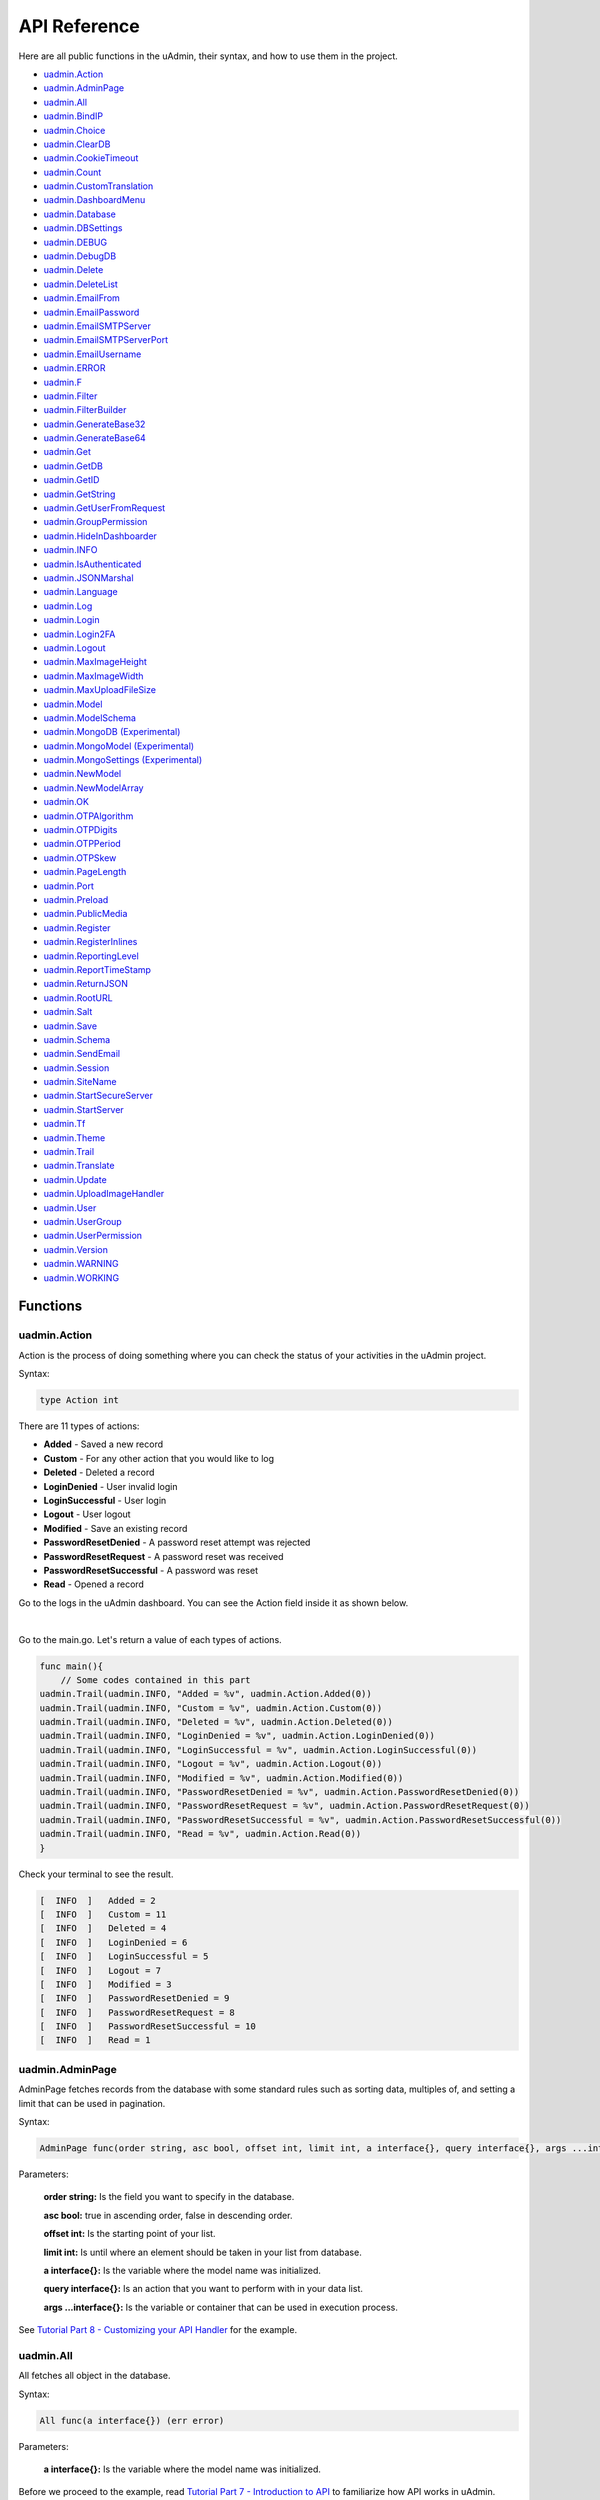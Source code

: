 API Reference
=============
Here are all public functions in the uAdmin, their syntax, and how to use them in the project.

* `uadmin.Action`_
* `uadmin.AdminPage`_
* `uadmin.All`_
* `uadmin.BindIP`_
* `uadmin.Choice`_
* `uadmin.ClearDB`_
* `uadmin.CookieTimeout`_
* `uadmin.Count`_
* `uadmin.CustomTranslation`_
* `uadmin.DashboardMenu`_
* `uadmin.Database`_
* `uadmin.DBSettings`_
* `uadmin.DEBUG`_
* `uadmin.DebugDB`_
* `uadmin.Delete`_
* `uadmin.DeleteList`_
* `uadmin.EmailFrom`_
* `uadmin.EmailPassword`_
* `uadmin.EmailSMTPServer`_
* `uadmin.EmailSMTPServerPort`_
* `uadmin.EmailUsername`_
* `uadmin.ERROR`_
* `uadmin.F`_
* `uadmin.Filter`_
* `uadmin.FilterBuilder`_
* `uadmin.GenerateBase32`_
* `uadmin.GenerateBase64`_
* `uadmin.Get`_
* `uadmin.GetDB`_
* `uadmin.GetID`_
* `uadmin.GetString`_
* `uadmin.GetUserFromRequest`_
* `uadmin.GroupPermission`_
* `uadmin.HideInDashboarder`_
* `uadmin.INFO`_
* `uadmin.IsAuthenticated`_
* `uadmin.JSONMarshal`_
* `uadmin.Language`_
* `uadmin.Log`_
* `uadmin.Login`_
* `uadmin.Login2FA`_
* `uadmin.Logout`_
* `uadmin.MaxImageHeight`_
* `uadmin.MaxImageWidth`_
* `uadmin.MaxUploadFileSize`_
* `uadmin.Model`_
* `uadmin.ModelSchema`_
* `uadmin.MongoDB (Experimental)`_
* `uadmin.MongoModel (Experimental)`_
* `uadmin.MongoSettings (Experimental)`_
* `uadmin.NewModel`_
* `uadmin.NewModelArray`_
* `uadmin.OK`_
* `uadmin.OTPAlgorithm`_
* `uadmin.OTPDigits`_
* `uadmin.OTPPeriod`_
* `uadmin.OTPSkew`_
* `uadmin.PageLength`_
* `uadmin.Port`_
* `uadmin.Preload`_
* `uadmin.PublicMedia`_
* `uadmin.Register`_
* `uadmin.RegisterInlines`_
* `uadmin.ReportingLevel`_
* `uadmin.ReportTimeStamp`_
* `uadmin.ReturnJSON`_
* `uadmin.RootURL`_
* `uadmin.Salt`_
* `uadmin.Save`_
* `uadmin.Schema`_
* `uadmin.SendEmail`_
* `uadmin.Session`_
* `uadmin.SiteName`_
* `uadmin.StartSecureServer`_
* `uadmin.StartServer`_
* `uadmin.Tf`_
* `uadmin.Theme`_
* `uadmin.Trail`_
* `uadmin.Translate`_
* `uadmin.Update`_
* `uadmin.UploadImageHandler`_
* `uadmin.User`_
* `uadmin.UserGroup`_
* `uadmin.UserPermission`_
* `uadmin.Version`_
* `uadmin.WARNING`_
* `uadmin.WORKING`_

Functions
---------

**uadmin.Action**
^^^^^^^^^^^^^^^^^
Action is the process of doing something where you can check the status of your activities in the uAdmin project.

Syntax:

.. code-block:: go

    type Action int

There are 11 types of actions:

* **Added** - Saved a new record
* **Custom** - For any other action that you would like to log
* **Deleted** - Deleted a record
* **LoginDenied** - User invalid login
* **LoginSuccessful** - User login
* **Logout** - User logout
* **Modified** - Save an existing record
* **PasswordResetDenied** - A password reset attempt was rejected
* **PasswordResetRequest** - A password reset was received
* **PasswordResetSuccessful** - A password was reset
* **Read** - Opened a record

Go to the logs in the uAdmin dashboard. You can see the Action field inside it as shown below.

.. image:: assets/actionhighlighted.png

|

Go to the main.go. Let's return a value of each types of actions.

.. code-block:: go

    func main(){
        // Some codes contained in this part
    uadmin.Trail(uadmin.INFO, "Added = %v", uadmin.Action.Added(0))
    uadmin.Trail(uadmin.INFO, "Custom = %v", uadmin.Action.Custom(0))
    uadmin.Trail(uadmin.INFO, "Deleted = %v", uadmin.Action.Deleted(0))
    uadmin.Trail(uadmin.INFO, "LoginDenied = %v", uadmin.Action.LoginDenied(0))
    uadmin.Trail(uadmin.INFO, "LoginSuccessful = %v", uadmin.Action.LoginSuccessful(0))
    uadmin.Trail(uadmin.INFO, "Logout = %v", uadmin.Action.Logout(0))
    uadmin.Trail(uadmin.INFO, "Modified = %v", uadmin.Action.Modified(0))
    uadmin.Trail(uadmin.INFO, "PasswordResetDenied = %v", uadmin.Action.PasswordResetDenied(0))
    uadmin.Trail(uadmin.INFO, "PasswordResetRequest = %v", uadmin.Action.PasswordResetRequest(0))
    uadmin.Trail(uadmin.INFO, "PasswordResetSuccessful = %v", uadmin.Action.PasswordResetSuccessful(0))
    uadmin.Trail(uadmin.INFO, "Read = %v", uadmin.Action.Read(0))
    }

Check your terminal to see the result.

.. code-block:: go

    [  INFO  ]   Added = 2
    [  INFO  ]   Custom = 11
    [  INFO  ]   Deleted = 4
    [  INFO  ]   LoginDenied = 6
    [  INFO  ]   LoginSuccessful = 5
    [  INFO  ]   Logout = 7
    [  INFO  ]   Modified = 3
    [  INFO  ]   PasswordResetDenied = 9
    [  INFO  ]   PasswordResetRequest = 8
    [  INFO  ]   PasswordResetSuccessful = 10
    [  INFO  ]   Read = 1
    
**uadmin.AdminPage**
^^^^^^^^^^^^^^^^^^^^
AdminPage fetches records from the database with some standard rules such as sorting data, multiples of, and setting a limit that can be used in pagination.

Syntax:

.. code-block:: go

    AdminPage func(order string, asc bool, offset int, limit int, a interface{}, query interface{}, args ...interface{}) (err error)

Parameters:

    **order string:** Is the field you want to specify in the database.

    **asc bool:** true in ascending order, false in descending order.

    **offset int:** Is the starting point of your list.

    **limit int:** Is until where an element should be taken in your list from database.

    **a interface{}:** Is the variable where the model name was initialized.

    **query interface{}:** Is an action that you want to perform with in your data list.

    **args ...interface{}:** Is the variable or container that can be used in execution process.

See `Tutorial Part 8 - Customizing your API Handler`_ for the example.

.. _Tutorial Part 8 - Customizing your API Handler: https://uadmin.readthedocs.io/en/latest/tutorial/part8.html

**uadmin.All**
^^^^^^^^^^^^^^
All fetches all object in the database.

Syntax:

.. code-block:: go

    All func(a interface{}) (err error)

Parameters:

    **a interface{}:** Is the variable where the model name was initialized.

Before we proceed to the example, read `Tutorial Part 7 - Introduction to API`_ to familiarize how API works in uAdmin.

.. _Tutorial Part 7 - Introduction to API: https://uadmin.readthedocs.io/en/latest/tutorial/part7.html

Create a file named friend_list.go inside the api folder with the following codes below:

.. code-block:: go

    // FriendListHandler !
    func FriendListHandler(w http.ResponseWriter, r *http.Request) {
        r.URL.Path = strings.TrimPrefix(r.URL.Path, "/friend_list")

        res := map[string]interface{}{}

        friend := []models.Friend{}
        uadmin.All(&friend) // <-- place it here

        res["status"] = "ok"
        res["todo"] = friend
        uadmin.ReturnJSON(w, r, res)
    }

Establish a connection in the main.go to the API by using http.HandleFunc. It should be placed after the uadmin.Register and before the StartServer.

.. code-block:: go

    func main() {
        // Some codes

        // FilterListHandler
        http.HandleFunc("/friend_list/", api.FriendListHandler) // <-- place it here
    }

api is the folder name while FriendListHandler is the name of the function inside friend_list.go.

Run your application and see what happens.

.. image:: assets/friendlistapi.png
   :align: center

**uadmin.BindIP**
^^^^^^^^^^^^^^^^^
BindIP is the IP the application listens to.

Syntax:

.. code-block:: go

    BindIP string

Go to the main.go. Connect to the server using a private IP e.g. (10.x.x.x,192.168.x.x, 127.x.x.x or ::1). Let's say **127.0.0.2**

.. code-block:: go

    func main() {
        // Some codes are contained in this line ... (ignore this part)
        uadmin.BindIP = "127.0.0.2" // <--  place it here
    }

If you run your code,

.. code-block:: bash

    [   OK   ]   Initializing DB: [12/12]
    [   OK   ]   Server Started: http://127.0.0.2:8080
             ___       __          _
      __  __/   | ____/ /___ ___  (_)___
     / / / / /| |/ __  / __  __ \/ / __ \
    / /_/ / ___ / /_/ / / / / / / / / / /
    \__,_/_/  |_\__,_/_/ /_/ /_/_/_/ /_/

In the Server Started, it will redirect you to the IP address of **127.0.0.2**.

But if you connect to other private IP addresses, it will not work as shown below (User connects to 127.0.0.3).

.. image:: tutorial/assets/bindiphighlighted.png

**uadmin.Choice**
^^^^^^^^^^^^^^^^^
Choice is a struct for the list of choices.

Syntax:

.. code-block:: go

    type Choice struct {
        V        string
        K        uint
        Selected bool
    }

First of all, create a function with a parameter of interface{} and a pointer of User that returns an array of Choice which will be used that later below the main function in main.go.

.. code-block:: go

    func GetChoices(m interface{}, user *uadmin.User) []uadmin.Choice {
        // Build choices
        choices := []uadmin.Choice{
            uadmin.Choice{
                K: 0,
                V: "-",
            },
        }

        choices = append(choices, uadmin.Choice{
            V:        uadmin.GetString(m),
            K:        uadmin.GetID(reflect.ValueOf(m)),
            Selected: true,
        })

        return choices
    }

Now inside the main function, apply `uadmin.Schema`_ function that calls a model name of "todo", accesses "Choices" as the field name that uses the LimitChoices to then assign it to GetChoices which is your function name.

.. code-block:: go

    uadmin.Schema["todo"].FieldByName("Choices").LimitChoicesTo = GetChoices

Run your application, go to the Todo model and see what happens in the Choices field.

.. image:: assets/choicestrue.png

|

Well done! You have created one choice that gets from the Todo name itself. You can also add the list of choices manually. Put it in the GetChoices function between the first choice that you have created and the return value.

.. code-block:: go

	choices = append(choices, uadmin.Choice{
		V:        "Build a robot",
		K:        1,
		Selected: false,
	})
	choices = append(choices, uadmin.Choice{
		V:        "Washing the dishes",
		K:        2,
		Selected: false,
	})

Now rerun your application to see the result.

.. image:: assets/choicesfalse.png

|

Well done! You have a total of 3 choices in the list.

**uadmin.ClearDB**
^^^^^^^^^^^^^^^^^^
ClearDB clears the database object.

Syntax:

.. code-block:: go

    ClearDB func()

Suppose I have two databases in my project folder.

.. image:: assets/twodatabases.png

|

And I set the Name to **uadmin.db** on Database Settings in main.go.

.. code-block:: go

    func main(){
        uadmin.Database = &uadmin.DBSettings{
            Type: "sqlite",
            Name: "uadmin.db",
        }
        // Some codes are contained in this part.
    }

Let's create a new file in the models folder named "expression.go" with the following codes below:

.. code-block:: go

    package models

    import "github.com/uadmin/uadmin"

    // ---------------- DROP DOWN LIST ----------------
    // Status ...
    type Status int

    // Keep ...
    func (s Status) Keep() Status {
        return 1
    }

    // ClearDatabase ...
    func (s Status) ClearDatabase() Status {
        return 2
    }
    // -----------------------------------------------

    // Expression model ...
    type Expression struct {
        uadmin.Model
        Name   string `uadmin:"required"`
        Status Status `uadmin:"required"`
    }
    
    // Save ...
    func (e *Expression) Save() {
        // If Status is equal to ClearDatabase(), the database
        // will reset and open a new one which is todolist.db.
        if e.Status == e.Status.ClearDatabase() {
            db := uadmin.GetDB()    // <-- Returns a pointer to the DB
            uadmin.ClearDB()        // <-- Place it here

            // Database configurations
            uadmin.Database = &uadmin.DBSettings{
                Type: "sqlite",
                Name: "todolist.db",
            }

            // Instantiate
            db2 := uadmin.GetDB()
            
            // Close the old ones
            db.Close()

            // Open the new ones
            db2.Begin()
        }

        // Override save
        uadmin.Save(e)
    }

Register your Expression model in the main function.

.. code-block:: go

    func main() {

        // Some codes contained in this part

        uadmin.Register(
            // Some registered models
            models.Expression{}, // <-- place it here
        )

        // Some codes contained in this part
    }

Run the application. Go to the Expressions model and add at least 3 interjections, all Status set to "Keep".

.. image:: assets/expressionkeep.png

|

Now create another data, this time set the Status as "Clear Database" and see what happens.

.. image:: assets/cleardatabase.png

|

Your account will automatically logout in the application. Login your account again, go to the Expressions model and see what happens.

.. image:: assets/cleardatabasesecondmodel.png

|

As expected, all previous records were gone in the model. It does not mean that they were deleted. It's just that you have opened a new database called "todolist.db". Check out the other models that you have. You may notice that something has changed in your database.

**uadmin.CookieTimeout**
^^^^^^^^^^^^^^^^^^^^^^^^
CookieTimeout is the timeout of a login cookie in seconds.

Syntax:

.. code-block:: go

    CookieTimeout int

Let's apply this function in the main.go.

.. code-block:: go

    func main() {
        // Some codes are contained in this line ... (ignore this part)
        uadmin.CookieTimeout = 10 // <--  place it here
    }

.. WARNING::
   Use it at your own risk. Once the cookie expires in your user account, your account will be permanently deactivated. In this case, you must have an extra user account in the User database.

Login your account, wait for 10 seconds and see what happens.

.. image:: tutorial/assets/loginform.png

It will redirect you to the login form because your cookie has already been expired.

**uadmin.Count**
^^^^^^^^^^^^^^^^
Count return the count of records in a table based on a filter.

Syntax:

.. code-block:: go

    Count func(a interface{}, query interface{}, args ...interface{}) int

Parameters:

    **a interface{}:** Is the variable where the model name was initialized.

    **query interface{}:** Is an action that you want to perform with in your data list.

    **args ...interface{}:** Is the variable or container that can be used in execution process.

See `uadmin.Get`_ for the example.

**uadmin.CustomTranslation**
^^^^^^^^^^^^^^^^^^^^^^^^^^^^
CustomTranslation allows a user to customize any languages in the uAdmin system.

Syntax:

.. code-block:: go

    CustomTranslation []string

Go to the main.go and apply the following codes below:

.. code-block:: go

    func main(){
        // Some codes are contained in this part.
        uadmin.CustomTranslation = []string{"uadmin/system", "uadmin/user"}
        fmt.Println(uadmin.CustomTranslation)
    }

Result

.. code-block:: bash

    [uadmin/system uadmin/user]

**uadmin.DashboardMenu**
^^^^^^^^^^^^^^^^^^^^^^^^
DashboardMenu is a system in uAdmin that is used to add, modify and delete the elements of a model.

Syntax:

.. code-block:: go

    type DashboardMenu struct {
	    Model
	    MenuName string `uadmin:"required;list_exclude;multilingual;filter"`
	    URL      string `uadmin:"required"`
	    ToolTip  string
	    Icon     string `uadmin:"image"`
	    Cat      string `uadmin:"filter"`
	    Hidden   bool   `uadmin:"filter"`
    }

Go to the main.go and apply the following codes below after the RegisterInlines section.

.. code-block:: go

    func main(){

        // Some codes are contained in this part.

        dashboardmenu := uadmin.DashboardMenu{
            MenuName: "Expressions",
            URL:      "expression",
            ToolTip:  "",
            Icon:     "/media/images/expression.png",
            Cat:      "Yeah!",
            Hidden:   false,
        }

        // This will create a new model based on the information assigned in
        // the dashboardmenu variable.
        uadmin.Save(&dashboardmenu)
    }

Now run your application and see what happens.

.. image:: assets/expressionmodelcreated.png

**uadmin.Database**
^^^^^^^^^^^^^^^^^^^
Database is the active Database settings.

Syntax:

.. code-block:: go

    Database *DBSettings

See `uadmin.DBSettings`_ for the example.

**uadmin.DBSettings**
^^^^^^^^^^^^^^^^^^^^^
DBSettings is a feature that allows a user to configure the settings of a database.

Syntax:

.. code-block:: go

    type DBSettings struct {
	    Type     string // SQLLite, MySQL
	    Name     string // File/DB name
	    User     string
	    Password string
	    Host     string
	    Port     int
    }

Go to the main.go in your Todo list project. Add the codes below above the uadmin.Register.

.. code-block:: go

    func main() {
        uadmin.Database = &uadmin.DBSettings{
            Type:      "sqlite",
            Name:      "todolist.db",
            User:      "admin",
            Password:  "admin",
            Host:      "192.168.149.108",
            Port:      8000,
        }
        // Some codes are contained in this line ... (ignore this part)
    }

If you run your code,

.. code-block:: bash

    [   OK   ]   Initializing DB: [12/12]
    [   OK   ]   Initializing Languages: [185/185]
    [  INFO  ]   Auto generated admin user. Username: admin, Password: admin.
    [   OK   ]   Server Started: http://0.0.0.0:8000
             ___       __          _
      __  __/   | ____/ /___ ___  (_)___
     / / / / /| |/ __  / __  __ \/ / __ \
    / /_/ / ___ / /_/ / / / / / / / / / /
    \__,_/_/  |_\__,_/_/ /_/ /_/_/_/ /_/

The todolist.db file is automatically created in your main project folder.

.. image:: tutorial/assets/todolistdbhighlighted.png

**uadmin.DEBUG**
^^^^^^^^^^^^^^^^
DEBUG is the display tag under Trail. It is the process of identifying and removing errors.

Syntax:

.. code-block:: go

    const DEBUG int = 0

See `uadmin.Trail`_ for the example.

**uadmin.DebugDB**
^^^^^^^^^^^^^^^^^^
DebugDB prints all SQL statements going to DB.

Syntax:

.. code-block:: go

    DebugDB bool

Go to the main.go. Set this function as true.

.. code-block:: go

    func main(){
        uadmin.DebugDB = true
        // Some codes contained in this part
    }

Check your terminal to see the result.

.. code-block:: bash

    [   OK   ]   Initializing DB: [13/13]

    (/home/dev1/go/src/github.com/uadmin/uadmin/db.go:428) 
    [2018-11-10 12:43:07]  [0.09ms]  SELECT count(*) FROM "languages"  WHERE "languages"."deleted_at" IS NULL  
    [0 rows affected or returned ] 

    (/home/dev1/go/src/github.com/uadmin/uadmin/db.go:298) 
    [2018-11-10 12:43:07]  [0.17ms]  SELECT * FROM "languages"  WHERE "languages"."deleted_at" IS NULL AND ((active = 'true'))  
    [1 rows affected or returned ] 

    (/home/dev1/go/src/github.com/uadmin/uadmin/db.go:238) 
    [2018-11-10 12:43:07]  [0.16ms]  SELECT * FROM "languages"  WHERE "languages"."deleted_at" IS NULL AND ((`default` = 'true')) ORDER BY "languages"."id" ASC LIMIT 1  
    [1 rows affected or returned ] 

    (/home/dev1/go/src/github.com/uadmin/uadmin/db.go:162) 
    [2018-11-10 12:43:07]  [0.32ms]  SELECT * FROM "dashboard_menus"  WHERE "dashboard_menus"."deleted_at" IS NULL  
    [13 rows affected or returned ] 

    (/home/dev1/go/src/github.com/uadmin/uadmin/db.go:428) 
    [2018-11-10 12:43:07]  [0.07ms]  SELECT count(*) FROM "users"  WHERE "users"."deleted_at" IS NULL  
    [0 rows affected or returned ] 

**uadmin.Delete**
^^^^^^^^^^^^^^^^^
Delete records from database.

Syntax:

.. code-block:: go

    Delete func(a interface{}) (err error)

Parameters:

    **a interface{}:** Is the variable where the model name was initialized.

Let's create a new file in the models folder named "expression.go" with the following codes below:

.. code-block:: go

    package models

    import "github.com/uadmin/uadmin"

    // ---------------- DROP DOWN LIST ----------------
    // Status ...
    type Status int

    // Keep ...
    func (s Status) Keep() Status {
        return 1
    }

    // DeletePrevious ...
    func (s Status) DeletePrevious() Status {
        return 2
    }
    // -----------------------------------------------

    // Expression model ...
    type Expression struct {
        uadmin.Model
        Name   string `uadmin:"required"`
        Status Status `uadmin:"required"`
    }

    // Save ...
    func (e *Expression) Save() {
        // If Status is equal to DeletePrevious(), it will delete
        // the previous data in the list.
        if e.Status == e.Status.DeletePrevious() {
            uadmin.Delete(e) // <-- place it here
        }

        uadmin.Save(e)
    }

Register your Expression model in the main function.

.. code-block:: go

    func main() {

        // Some codes contained in this part

        uadmin.Register(
            // Some registered models
            models.Expression{}, // <-- place it here
        )

        // Some codes contained in this part
    }

Run the application. Go to the Expressions model and add at least 3 interjections, all Status set to "Keep".

.. image:: assets/expressionkeep.png

|

Now create another data, this time set the Status as "Delete Previous" and see what happens.

.. image:: assets/deleteprevious.png

|

Result

.. image:: assets/deletepreviousresult.png

|

All previous records are deleted from the database.

**uadmin.DeleteList**
^^^^^^^^^^^^^^^^^^^^^
Delete the list of records from database.

Syntax:

.. code-block:: go

    DeleteList func(a interface{}, query interface{}, args ...interface{}) (err error)

Parameters:

    **a interface{}:** Is the variable where the model name was initialized.

    **query interface{}:** Is an action that you want to perform with in your data list.

    **args ...interface{}:** Is the variable or container that can be used in execution process.

Let's create a new file in the models folder named "expression.go" with the following codes below:

.. code-block:: go

    package models

    import "github.com/uadmin/uadmin"

    // ---------------- DROP DOWN LIST ----------------
    // Status ...
    type Status int

    // Keep ...
    func (s Status) Keep() Status {
        return 1
    }

    // Custom ...
    func (s Status) Custom() Status {
        return 2
    }

    // DeleteCustom ...
    func (s Status) DeleteCustom() Status {
        return 3
    }
    // -----------------------------------------------

    // Expression model ...
    type Expression struct {
        uadmin.Model
        Name   string `uadmin:"required"`
        Status Status `uadmin:"required"`
    }

    // Save ...
    func (e *Expression) Save() {
        // If Status is equal to DeleteCustom(), it will delete the
        // list of data that contains Custom as the status.
        if e.Status == e.Status.DeleteCustom() {
            uadmin.DeleteList(&e, "status = ?", 2)
        }

        uadmin.Save(e)
    }

Register your Expression model in the main function.

.. code-block:: go

    func main() {

        // Some codes contained in this part

        uadmin.Register(
            // Some registered models
            models.Expression{}, // <-- place it here
        )

        // Some codes contained in this part
    }

Run the application. Go to the Expressions model and add at least 3 interjections, one is set to "Keep" and the other two is set to "Custom".

.. image:: assets/expressionkeepcustom.png

|

Now create another data, this time set the Status as "Delete Custom" and see what happens.

.. image:: assets/deletecustom.png

|

Result

.. image:: assets/deletecustomresult.png

|

All custom records are deleted from the database.

**uadmin.EmailFrom**
^^^^^^^^^^^^^^^^^^^^
EmailFrom identifies where the email is coming from.

Syntax:

.. code-block:: go

    EmailFrom string

.. code-block:: go

    func main(){
        uadmin.EmailFrom = "myemail@integritynet.biz"
        uadmin.EmailUsername = "myemail@integritynet.biz"
        uadmin.EmailPassword = "abc123"
        uadmin.EmailSMTPServer = "smtp.integritynet.biz"
        uadmin.EmailSMTPServerPort = 587
        // Some codes are contained in this line ... (ignore this part)
    }

Let's go back to the uAdmin dashboard, go to Users model, create your own user account and set the email address based on your assigned EmailFrom in the code above.

.. image:: tutorial/assets/useremailhighlighted.png

|

Log out your account. At the moment, you suddenly forgot your password. How can we retrieve our account? Click Forgot Password at the bottom of the login form.

.. image:: tutorial/assets/forgotpasswordhighlighted.png

|

Input your email address based on the user account you wish to retrieve it back.

.. image:: tutorial/assets/forgotpasswordinputemail.png

|

Once you are done, open your email account. You will receive a password reset notification from the Todo List support. To reset your password, click the link highlighted below.

.. image:: tutorial/assets/passwordresetnotification.png

|

You will be greeted by the reset password form. Input the following information in order to create a new password for you.

.. image:: tutorial/assets/resetpasswordform.png

Once you are done, you can now access your account using your new password.

**uadmin.EmailPassword**
^^^^^^^^^^^^^^^^^^^^^^^^
EmailPassword sets the password of an email.

Syntax:

.. code-block:: go

    EmailPassword string

See `uadmin.EmailFrom`_ for the example.

**uadmin.EmailSMTPServer**
^^^^^^^^^^^^^^^^^^^^^^^^^^
EmailSMTPServer sets the name of the SMTP Server in an email.

Syntax:

.. code-block:: go

    EmailSMTPServer string

See `uadmin.EmailFrom`_ for the example.

**uadmin.EmailSMTPServerPort**
^^^^^^^^^^^^^^^^^^^^^^^^^^^^^^
EmailSMTPServerPort sets the port number of an SMTP Server in an email.

Syntax:

.. code-block:: go

    EmailSMTPServerPort int

See `uadmin.EmailFrom`_ for the example.

**uadmin.EmailUsername**
^^^^^^^^^^^^^^^^^^^^^^^^
EmailUsername sets the username of an email.

Syntax:

.. code-block:: go

    EmailUsername string

See `uadmin.EmailFrom`_ for the example.

**uadmin.ERROR**
^^^^^^^^^^^^^^^^
ERROR is a status to notify the user that there is a problem in an application.

Syntax:

.. code-block:: go

    const ERROR int = 5

See `uadmin.Trail`_ for the example.

**uadmin.F**
^^^^^^^^^^^^
F is a field.

Syntax:

.. code-block:: go

    type F struct {
        Name              string
        DisplayName       string
        Type              string
        Value             interface{}
        Help              string
        Max               interface{}
        Min               interface{}
        Format            string
        DefaultValue      string
        Required          bool
        Pattern           string
        PatternMsg        string
        Hidden            bool
        ReadOnly          string
        Searchable        bool
        Filter            bool
        ListDisplay       bool
        FormDisplay       bool
        CategoricalFilter bool
        Translations      []translation
        Choices           []Choice
        IsMethod          bool
        ErrMsg            string
        ProgressBar       map[float64]string
        LimitChoicesTo    func(interface{}, *User) []Choice
        UploadTo          string
        Encrypt           bool
    }

Go to the main.go and apply the following codes below:

.. code-block:: go

    func main(){
        // Some codes are contained in this part.
        f1 := uadmin.F{
            Name:        "Name",
            DisplayName: "Reaction",
            Type:        "string",
            Value:       "Wow!",
        }
        f2 := uadmin.F{
            Name:        "Reason",
            DisplayName: "Reason",
            Type:        "string",
            Value:       "My friend's performance is amazing.",
        }
    }

The code above shows the two initialized F structs using the Name, DisplayName, Type, and Value fields.

See `uadmin.ModelSchema`_ for the continuation of this example.

**uadmin.Filter**
^^^^^^^^^^^^^^^^^
Filter fetches records from the database.

Syntax:

.. code-block:: go

    Filter func(a interface{}, query interface{}, args ...interface{}) (err error)

Parameters:

    **a interface{}:** Is the variable where the model name was initialized.

    **query interface{}:** Is an action that you want to perform with in your data list.

    **args ...interface{}:** Is the variable or container that can be used in execution process.

Before we proceed to the example, read `Tutorial Part 7 - Introduction to API`_ to familiarize how API works in uAdmin.

.. _Tutorial Part 7 - Introduction to API: https://uadmin.readthedocs.io/en/latest/tutorial/part7.html

Create a file named filter_list.go inside the api folder with the following codes below:

.. code-block:: go

    package api

    import (
        "net/http"
        "strings"

        "github.com/username/todo/models"
        "github.com/uadmin/uadmin"
    )

    // FilterListHandler !
    func FilterListHandler(w http.ResponseWriter, r *http.Request) {
        r.URL.Path = strings.TrimPrefix(r.URL.Path, "/filter_list")

        res := map[string]interface{}{}

        filterList := []string{}
        valueList := []interface{}{}
        if r.URL.Query().Get("todo_id") != "" {
            filterList = append(filterList, "todo_id = ?")
            valueList = append(valueList, r.URL.Query().Get("todo_id"))
        }
        filter := strings.Join(filterList, " AND ")

        todo := []models.Todo{}
        results := []map[string]interface{}{}

        uadmin.Filter(&todo, filter, valueList) // <-- place it here

        // This loop returns only the name of your todo list.
        for i := range todo {
            results = append(results, map[string]interface{}{
                "Name": todo[i].Name,
            })
        }

        res["status"] = "ok"
        res["todo"] = results
        uadmin.ReturnJSON(w, r, res)
    }

Establish a connection in the main.go to the API by using http.HandleFunc. It should be placed after the uadmin.Register and before the StartServer.

.. code-block:: go

    func main() {
        // Some codes

        // FilterListHandler
        http.HandleFunc("/filter_list/", api.FilterListHandler) // <-- place it here
    }

api is the folder name while FilterListHandler is the name of the function inside filter_list.go.

Run your application and see what happens.

.. image:: assets/filterlistapi.png
   :align: center

See `uadmin.Preload`_ for more examples of using this function.

**uadmin.FilterBuilder**
^^^^^^^^^^^^^^^^^^^^^^^^
FilterBuilder changes a map filter into a query.

Syntax:

.. code-block:: go

    FilterBuilder func(params map[string]interface{}) (query string, args []interface{})

Before we proceed to the example, read `Tutorial Part 7 - Introduction to API`_ to familiarize how API works in uAdmin.

.. _Tutorial Part 7 - Introduction to API: https://uadmin.readthedocs.io/en/latest/tutorial/part7.html

Suppose you have ten records in your Todo model.

.. image:: tutorial/assets/tendataintodomodel.png

|

Create a file named filterbuilder.go inside the api folder with the following codes below:

.. code-block:: go

    package api

    import (
        "net/http"
        "strings"

        "github.com/rn1hd/todo/models"
        "github.com/uadmin/uadmin"
    )

    // FilterBuilderHandler !
    func FilterBuilderHandler(w http.ResponseWriter, r *http.Request) {
        r.URL.Path = strings.TrimPrefix(r.URL.Path, "/filterbuilder")

        res := map[string]interface{}{}

        filterList := []string{}
        valueList := []interface{}{}
        if r.URL.Query().Get("todo_id") != "" {
            filterList = append(filterList, "todo_id = ?")
            valueList = append(valueList, r.URL.Query().Get("todo_id"))
        }

        todo := []models.TODO{}

        query, args := uadmin.FilterBuilder(res) // <-- place it here
        uadmin.Filter(&todo, query, args)
        for t := range todo {
            todo[t].Preload()
        }

        res["status"] = "ok"
        res["todo"] = todo
        uadmin.ReturnJSON(w, r, res)
    }

Establish a connection in the main.go to the API by using http.HandleFunc. It should be placed after the uadmin.Register and before the StartServer.

.. code-block:: go

    func main() {
        // Some codes

        // FilterListHandler
        http.HandleFunc("/filterbuilder/", api.FilterBuilderHandler) // <-- place it here
    }

api is the folder name while FilterBuilderHandler is the name of the function inside filterbuilder.go.

Run your application and see what happens.

.. image:: assets/filterbuilderapi.png
   :align: center

**uadmin.GenerateBase32**
^^^^^^^^^^^^^^^^^^^^^^^^^
GenerateBase32 generates a base32 string of length.

Syntax:

.. code-block:: go

    GenerateBase32 func(length int) string

Go to the friend.go and initialize the Base32 field inside the struct. Set the tag as "read_only".

.. code-block:: go

    // Friend model ...
    type Friend struct {
        uadmin.Model
        Name     string `uadmin:"required"`
        Email    string `uadmin:"email"`
        Password string `uadmin:"password;list_exclude"`
        Base32   string `uadmin:"read_only"` // <-- place it here
    }

Apply overriding save function. Use this function to the Base32 field and set the integer value as 40.

.. code-block:: go

    // Save !
    func (f *Friend) Save() {
        f.Base32 = uadmin.GenerateBase32(40) // <-- place it here
        uadmin.Save(f)
    }

Now run your application. Go to the Friend model and save any element to see the changes.

.. image:: assets/friendbase32.png

|

Result

.. image:: assets/friendbase32output.png

As you notice, the Base32 value changed automatically.

**uadmin.GenerateBase64**
^^^^^^^^^^^^^^^^^^^^^^^^^
GenerateBase64 generates a base64 string of length.

Syntax:

.. code-block:: go

    GenerateBase64 func(length int) string

Go to the friend.go and initialize the Base64 field inside the struct. Set the tag as "read_only".

.. code-block:: go

    // Friend model ...
    type Friend struct {
        uadmin.Model
        Name     string `uadmin:"required"`
        Email    string `uadmin:"email"`
        Password string `uadmin:"password;list_exclude"`
        Base64   string `uadmin:"read_only"` // <-- place it here
    }

Apply overriding save function. Use this function to the Base64 field and set the integer value as 75.

.. code-block:: go

    // Save !
    func (f *Friend) Save() {
        f.Base64 = uadmin.GenerateBase64(75) // <-- place it here
        uadmin.Save(f)
    }

Now run your application. Go to the Friend model and save any element to see the changes.

.. image:: assets/friendbase64.png

|

Result

.. image:: assets/friendbase64output.png

As you notice, the Base64 value changed automatically.

**uadmin.Get**
^^^^^^^^^^^^^^
Get fetches the first record from the database.

Syntax:

.. code-block:: go

    Get func(a interface{}, query interface{}, args ...interface{}) (err error)

Parameters:

    **a interface{}:** Is the variable where the model name was initialized.

    **query interface{}:** Is an action that you want to perform with in your data list.

    **args ...interface{}:** Is the variable or container that can be used in execution process.

Suppose you have ten records in your Todo model.

.. image:: tutorial/assets/tendataintodomodel.png

|

Go to the main.go. Let's count how many todos do you have with a friend in your model.

.. code-block:: go

    func main(){
        // Some codes contained in this part

        // Initialized the Todo model in the todo variable
        todo := models.Todo{}

        // Initialized the Friend model in the todo variable
        friend := models.Friend{}

        // Fetches the first record from the database
        uadmin.Get(&friend, "id=?", todo.FriendID)

        // Returns the count of records in a table based on a Get function to  
        // be stored in the total variable
        total := uadmin.Count(&todo, "friend_id = ?", todo.FriendID)

        // Prints the result
        uadmin.Trail(uadmin.INFO, "You have %v todos with a friend in your list.", total)
    }

Check your terminal to see the result.

.. code-block:: bash

    [  INFO  ]   You have 5 todos with a friend in your list.

**uadmin.GetDB**
^^^^^^^^^^^^^^^^
GetDB returns a pointer to the DB.

Syntax:

.. code-block:: go

    GetDB func() *gorm.DB

See `uadmin.ClearDB`_ for the example.

**uadmin.GetID**
^^^^^^^^^^^^^^^^
GetID returns an ID number of a field.

Syntax:

.. code-block:: go

    GetID func(m.reflectValue) uint

See `uadmin.Choice`_ for the example.

**uadmin.GetString**
^^^^^^^^^^^^^^^^^^^^
GetString returns string representation on an instance of a model.

Syntax:

.. code-block:: go

    GetString func(a interface{}) string

Parameters:

    **a interface{}:** Is the variable where the model name was initialized.

See `uadmin.Choice`_ for the example.

**uadmin.GetUserFromRequest**
^^^^^^^^^^^^^^^^^^^^^^^^^^^^^
GetUserFromRequest returns a user from a request.

Syntax:

.. code-block:: go

    GetUserFromRequest func(r *http.Request) *User

Before we proceed to the example, read `Tutorial Part 7 - Introduction to API`_ to familiarize how API works in uAdmin.

Suppose that the admin account has logined.

.. image:: tutorial/assets/adminhighlighted.png

|

Create a file named info.go inside the api folder with the following codes below:

.. code-block:: go

    // InfoHandler !
    func InfoHandler(w http.ResponseWriter, r *http.Request) {
        r.URL.Path = strings.TrimPrefix(r.URL.Path, "/info")

        res := map[string]interface{}{}

        // Place it here
        uadmin.Trail(uadmin.INFO, "GetUserFromRequest: %s", uadmin.GetUserFromRequest(r))

        res["status"] = "ok"
        uadmin.ReturnJSON(w, r, res)
    }

Establish a connection in the main.go to the API by using http.HandleFunc. It should be placed after the uadmin.Register and before the StartServer.

.. code-block:: go

    func main() {
        // Some codes

        // InfoHandler
        http.HandleFunc("/info/", api.InfoHandler) // <-- place it here
    }

api is the folder name while InfoHandler is the name of the function inside info.go.

Run your application and see what happens.

.. image:: assets/infoapi.png
   :align: center

|

Check your terminal for the result.

.. code-block:: bash

    [  INFO  ]   GetUserFromRequest: System Admin

The result is coming from the user in the dashboard.

.. image:: assets/getuserfromrequest.png

**uadmin.GroupPermission**
^^^^^^^^^^^^^^^^^^^^^^^^^^
GroupPermission sets the permission of a user group handled by an administrator.

Syntax:

.. code-block:: go

    type GroupPermission struct {
        Model
        DashboardMenu   DashboardMenu `gorm:"ForeignKey:DashboardMenuID" required:"true" filter:"true"`
        DashboardMenuID uint          `fk:"true" displayName:"DashboardMenu"`
        UserGroup       UserGroup     `gorm:"ForeignKey:UserGroupID" required:"true" filter:"true"`
        UserGroupID     uint          `fk:"true" displayName:"UserGroup"`
        Read            bool
        Add             bool
        Edit            bool
        Delete          bool
    }

Suppose that Even Demata account is a part of the Front Desk User Group.

.. image:: assets/useraccountfrontdesk.png

|

Go to the main.go and apply the following codes below after the RegisterInlines section.

.. code-block:: go

    func main(){

        // Some codes are contained in this part.

        grouppermission := uadmin.GroupPermission{
            DashboardMenuID: 9,     // Todos
            UserGroupID:     1,     // Front Desk
            Read:            true,
            Add:             false,
            Edit:            false,
            Delete:          false,
        }

        // This will create a new group permission based on the information
        // assigned in the grouppermission variable.
        uadmin.Save(&grouppermission)
    }

Now run your application and see what happens.

.. image:: assets/grouppermissioncreated.png

|

Log out your System Admin account. This time login your username and password using the user account that has group permission. Afterwards, you will see that only the Todos model is shown in the dashboard because your user account is not an admin and has no remote access to it. Now click on TODOS model.

.. image:: assets/userpermissiondashboard.png

|

As you will see, your user account is restricted to add, edit, or delete a record in the Todo model. You can only read what is inside this model.

.. image:: assets/useraddeditdeleterestricted.png

**uadmin.HideInDashboarder**
^^^^^^^^^^^^^^^^^^^^^^^^^^^^
HideInDashboarder is used to check if a model should be hidden in the dashboard.

Syntax:

.. code-block:: go

    type HideInDashboarder interface{
        HideInDashboard() bool
    }

Suppose I have five models in my dashboard: Todos, Categorys, Items, Friends, and Expressions. I want Friends and Expressions models to be hidden in the dashboard. In order to do that, go to the friend.go and expression.go inside the models folder and apply the HideInDashboard() function. Set the return value to **true** inside it.

**friend.go**

.. code-block:: go

    func (f Friend) HideInDashboard() bool {
        return true
    }

**expression.go**

.. code-block:: go

    func (e Expression) HideInDashboard() bool {
        return true
    }

Now go to the main.go and apply the following codes below inside the main function:

.. code-block:: go

    // Initialize the Expression and Friend models inside the modelList with
    // the array type of interface
    modelList := []interface{}{
        models.Expression{},
        models.Friend{},
    }
    
    // Loop the execution process based on the modelList count
    for i := range modelList {

        // Returns the reflection type that represents the dynamic type of i
        t := reflect.TypeOf(modelList[i])

        // Calls the HideInDashboarder function to access the HideInDashboard()
        hideItem := modelList[i].(uadmin.HideInDashboarder).HideInDashboard()

        // Initializes the hidethismodel variable to assign the DashboardMenu
        hidethismodel := uadmin.DashboardMenu{

            // Returns the name of the model based on reflection
            MenuName: strings.Join(helper.SplitCamelCase(t.Name()), " "),

            // Returns the boolean value based on the assigned return in the
            // HideInDashboard()
            Hidden:   hideItem,
        }

        // Prints the information of the hidethismodel
        uadmin.Trail(uadmin.INFO, "MenuName: %s,  Hidden: %t", hidethismodel.MenuName, hidethismodel.Hidden)
    }

Go back to your application. Open the DashboardMenu then delete the Expressions and Friends model.

.. image:: assets/deletetwomodels.png

|

Now rerun your application and see what happens.

.. code-block:: bash

    [  INFO  ]   MenuName: Expression,  Hidden: true
    [  INFO  ]   MenuName: Friend,  Hidden: true

.. image:: assets/twomodelshidden.png

|

As expected, Friends and Expressions models are now hidden in the dashboard. If you go to the Dashboard Menus, you will see that they are checked in the Hidden field.

.. image:: assets/twomodelshiddenchecked.png

**uadmin.INFO**
^^^^^^^^^^^^^^^
INFO is the display tag under Trail. It is a data that is presented within a context that gives it meaning and relevance.

Syntax:

.. code-block:: go

    const INFO int = 2

See `uadmin.Trail`_ for the example.

**uadmin.IsAuthenticated**
^^^^^^^^^^^^^^^^^^^^^^^^^^
IsAuthenticated returns the session of the user.

Syntax:

.. code-block:: go

    IsAuthenticated func(r *http.Request) *Session

Before we proceed to the example, read `Tutorial Part 7 - Introduction to API`_ to familiarize how API works in uAdmin.

Suppose that the admin account has logined.

.. image:: tutorial/assets/adminhighlighted.png

|

Create a file named info.go inside the api folder with the following codes below:

.. code-block:: go

    // InfoHandler !
    func InfoHandler(w http.ResponseWriter, r *http.Request) {
        r.URL.Path = strings.TrimPrefix(r.URL.Path, "/info")

        res := map[string]interface{}{}

        // Place it here
        uadmin.Trail(uadmin.INFO, "IsAuthenticated: %s", uadmin.IsAuthenticated(r))

        res["status"] = "ok"
        uadmin.ReturnJSON(w, r, res)
    }

Establish a connection in the main.go to the API by using http.HandleFunc. It should be placed after the uadmin.Register and before the StartServer.

.. code-block:: go

    func main() {
        // Some codes

        // InfoHandler
        http.HandleFunc("/info/", api.InfoHandler) // <-- place it here
    }

api is the folder name while InfoHandler is the name of the function inside info.go.

Run your application and see what happens.

.. image:: assets/infoapi.png
   :align: center

|

Check your terminal for the result.

.. code-block:: bash

    [  INFO  ]   IsAuthenticated: FbdwBVT30p-4a7Afrsp3gvM0

The result is coming from the session in the dashboard.

.. image:: assets/isauthenticated.png

**uadmin.JSONMarshal**
^^^^^^^^^^^^^^^^^^^^^^
JSONMarshal returns the JSON encoding of v.

Syntax:

.. code-block:: go

    JSONMarshal func(v interface{}, safeEncoding bool) ([]byte, error)

Before we proceed to the example, read `Tutorial Part 7 - Introduction to API`_ to familiarize how API works in uAdmin.

.. _Tutorial Part 7 - Introduction to API: https://uadmin.readthedocs.io/en/latest/tutorial/part7.html

Create a file named friend_list.go inside the api folder with the following codes below:

.. code-block:: go

    // FriendListHandler !
    func FriendListHandler(w http.ResponseWriter, r *http.Request) {
        r.URL.Path = strings.TrimPrefix(r.URL.Path, "/friend_list")

        res := map[string]interface{}{}

        filterList := []string{}
        valueList := []interface{}{}
        if r.URL.Query().Get("friend_id") != "" {
            filterList = append(filterList, "friend_id = ?")
            valueList = append(valueList, r.URL.Query().Get("friend_id"))
        }
        filter := strings.Join(filterList, " AND ")

        // Fetch Data from DB
        friend := []models.Friend{}
        uadmin.Filter(&friend, filter, valueList...)

        // Place it here
        output, err := uadmin.JSONMarshal(&friend, true)
        if err != nil {
            log.Fatal(output)
        }

        // Prints the output to the terminal in JSON format
        os.Stdout.Write(output)

        // Unmarshal parses the JSON-encoded data and stores the result in the
        // value pointed to by v.
        json.Unmarshal(output, &friend)

        // Prints the JSON format in the API webpage
        res["status"] = "ok"
        res["todo"] = friend
        uadmin.ReturnJSON(w, r, res)
    }

Establish a connection in the main.go to the API by using http.HandleFunc. It should be placed after the uadmin.Register and before the StartServer.

.. code-block:: go

    func main() {
        // Some codes

        // FilterListHandler
        http.HandleFunc("/friend_list/", api.FriendListHandler) // <-- place it here
    }

api is the folder name while FriendListHandler is the name of the function inside friend_list.go.

Run your application and see what happens.

**Terminal**

.. code-block:: bash

    [
        {
        "ID": 1,
        "DeletedAt": null,
        "Name": "Even Demata",
        "Email": "test@gmail.com",
        "Password": "$2a$12$p3yNEVq9JR4W4ac6x7JM0u1c6rQq7w10ID7Y9yjKLWFd9wbp2PMLq",
        }
    ]

**API**

.. image:: assets/friendlistjsonmarshal.png
   :align: center

**uadmin.Language**
^^^^^^^^^^^^^^^^^^^
Language is a system in uAdmin that is used to add, modify and delete the elements of a language.

Syntax:

.. code-block:: go

    type Language struct {
        Model
        EnglishName    string `uadmin:"required;read_only;filter;search"`
        Name           string `uadmin:"required;read_only;filter;search"`
        Flag           string `uadmin:"image;list_exclude"`
        Code           string `uadmin:"filter;read_only;list_exclude"`
        RTL            bool   `uadmin:"list_exclude"`
        Default        bool   `uadmin:"help:Set as the default language;list_exclude"`
        Active         bool   `uadmin:"help:To show this in available languages;filter"`
        AvailableInGui bool   `uadmin:"help:The App is available in this language;read_only"`
    }

Suppose the Tagalog language is not active and you want to set this to Active.

.. image:: assets/tagalognotactive.png

|

Go to the main.go and apply the following codes below:

.. code-block:: go

    func main(){
        // Some codes are contained in this part.
        language := uadmin.Language{
            EnglishName:    "Tagalog",
            Name:           "Wikang Tagalog",
            Flag:           "",
            Code:           "tl",
            RTL:            false,
            Default:        false,
            Active:         false,
            AvailableInGui: false,
        }
        uadmin.Update(&language, "Active", true, "english_name = ?", language.EnglishName)
    }

Now run your application, refresh your browser and see what happens.

.. image:: assets/tagalogactive.png

|

As expected, the Tagalog language is now set to active.

**uadmin.Log**
^^^^^^^^^^^^^^
Log is a system in uAdmin that is used to add, modify, and delete the status of the user activities.

Syntax:

.. code-block:: go

    type Log struct {
        Model
        Username  string    `uadmin:"filter;read_only"`
        Action    Action    `uadmin:"filter;read_only"`
        TableName string    `uadmin:"filter;read_only"`
        TableID   int       `uadmin:"filter;read_only"`
        Activity  string    `uadmin:"code;read_only" gorm:"type:longtext"`
        RollBack  string    `uadmin:"link;"`
        CreatedAt time.Time `uadmin:"filter;read_only"`
    }

Go to the main.go and apply the following codes below after the RegisterInlines section.

.. code-block:: go

    func main(){

        // Some codes are contained in this part.

        log := uadmin.Log{
            Username:  "admin",
            Action:    uadmin.Action.Added(0),
            TableName: "Todo",
            TableID:   1,
            Activity:  "Manually added from uadmin.Log in the main function",
            RollBack:  "",
            CreatedAt: time.Now(),
        }

        // This will create a new log based on the information assigned in
        // the log variable.
        uadmin.Save(&log)
    }

Now run your application and see what happens.

.. image:: assets/logcreated.png

**uadmin.Login**
^^^^^^^^^^^^^^^^
Login returns the pointer of User and a bool for Is OTP Required.

Syntax:

.. code-block:: go

    Login func(r *http.Request, username string, password string) (*User, bool)

Before we proceed to the example, read `Tutorial Part 7 - Introduction to API`_ to familiarize how API works in uAdmin.

Create a file named info.go inside the api folder with the following codes below:

.. code-block:: go

    // InfoHandler !
    func InfoHandler(w http.ResponseWriter, r *http.Request) {
        r.URL.Path = strings.TrimPrefix(r.URL.Path, "/info")

        res := map[string]interface{}{}

        fmt.Println(uadmin.Login(r, "admin", "admin")) // <-- place it here

        res["status"] = "ok"
        uadmin.ReturnJSON(w, r, res)
    }

Establish a connection in the main.go to the API by using http.HandleFunc. It should be placed after the uadmin.Register and before the StartServer.

.. code-block:: go

    func main() {
        // Some codes

        // InfoHandler
        http.HandleFunc("/info/", api.InfoHandler) // <-- place it here
    }

api is the folder name while InfoHandler is the name of the function inside info.go.

Run your application and see what happens.

.. image:: assets/infoapi.png
   :align: center

|

Check your terminal for the result.

.. code-block:: bash

    System Admin false

The result is coming from the user in the dashboard.

.. image:: assets/systemadminotphighlighted.png

**uadmin.Login2FA**
^^^^^^^^^^^^^^^^^^^
Login2FA returns the pointer of User with a two-factor authentication.

Syntax:

.. code-block:: go

    Login2FA func(r *http.Request, username string, password string, otpPass string) *User

Before we proceed to the example, read `Tutorial Part 7 - Introduction to API`_ to familiarize how API works in uAdmin.

First of all, activate the OTP Required in your System Admin account.

.. image:: assets/otprequired.png

|

Afterwards, logout your account then login again to get the OTP verification code in your terminal.

.. image:: assets/loginformwithotp.png

.. code-block:: bash

    [  INFO  ]   User: admin OTP: 445215

Now create a file named info.go inside the api folder with the following codes below:

.. code-block:: go

    package api

    import (
        "fmt"
        "net/http"
        "strings"

        "github.com/uadmin/uadmin"
    )

    // InfoHandler !
    func InfoHandler(w http.ResponseWriter, r *http.Request) {
        r.URL.Path = strings.TrimPrefix(r.URL.Path, "/info")

        res := map[string]interface{}{}

        // Place it here
        fmt.Println(uadmin.Login2FA(r, "admin", "admin", "445215"))

        res["status"] = "ok"
        uadmin.ReturnJSON(w, r, res)
    }

Establish a connection in the main.go to the API by using http.HandleFunc. It should be placed after the uadmin.Register and before the StartServer.

.. code-block:: go

    func main() {
        // Some codes

        // InfoHandler
        http.HandleFunc("/info/", api.InfoHandler) // <-- place it here
    }

api is the folder name while InfoHandler is the name of the function inside info.go.

Run your application and see what happens.

.. image:: assets/infoapi.png
   :align: center

|

Check your terminal for the result.

.. code-block:: bash

    System Admin

**uadmin.Logout**
^^^^^^^^^^^^^^^^^
Logout deactivates a session.

Syntax:

.. code-block:: go

    Logout func(r *http.Request)

Suppose that the admin account has logined.

.. image:: tutorial/assets/adminhighlighted.png

|

Create a file named logout.go inside the api folder with the following codes below:

.. code-block:: go

    // LogoutHandler !
    func LogoutHandler(w http.ResponseWriter, r *http.Request) {
        r.URL.Path = strings.TrimPrefix(r.URL.Path, "/logout")

        res := map[string]interface{}{}

        uadmin.Logout(r)

        res["status"] = "ok"
        uadmin.ReturnJSON(w, r, res)
    }

Establish a connection in the main.go to the API by using http.HandleFunc. It should be placed after the uadmin.Register and before the StartServer.

.. code-block:: go

    func main() {
        // Some codes

        // LogoutHandler
        http.HandleFunc("/logout/", api.LogoutHandler)) // <-- place it here
    }

api is the folder name while LogoutHandler is the name of the function inside logout.go.

Run your application and see what happens.

.. image:: assets/logoutapi.png
   :align: center

|

Refresh your browser and see what happens.

.. image:: tutorial/assets/loginform.png

|

Your account has been logged out automatically that redirects you to the login form.

**uadmin.MaxImageHeight**
^^^^^^^^^^^^^^^^^^^^^^^^^
MaxImageHeight sets the maximum height of an image.

Syntax:

.. code-block:: go

    MaxImageHeight int

See `uadmin.MaxImageWidth`_ for the example.

**uadmin.MaxImageWidth**
^^^^^^^^^^^^^^^^^^^^^^^^
MaxImageWidth sets the maximum width of an image.

Syntax:

.. code-block:: go

    MaxImageWidth int

Let's set the MaxImageWidth to 360 pixels and the MaxImageHeight to 240 pixels.

.. code-block:: go

    func main() {
        // Some codes are contained in this line ... (ignore this part)
        uadmin.MaxImageWidth = 360      // <--  place it here
        uadmin.MaxImageHeight = 240     // <--  place it here
    }

uAdmin has a feature that allows you to customize your own profile. In order to do that, click the profile icon on the top right corner then select admin as highlighted below.

.. image:: tutorial/assets/adminhighlighted.png

|

By default, there is no profile photo inserted on the top left corner. If you want to add it in your profile, click the Choose File button to browse the image on your computer.

.. image:: tutorial/assets/choosefilephotohighlighted.png

|

Let's pick a photo that surpasses the MaxImageWidth and MaxImageHeight values.

.. image:: tutorial/assets/widthheightbackground.png
   :align: center

|

Once you are done, click Save Changes on the left corner and refresh the webpage to see the output.

.. image:: tutorial/assets/profilepicadded.png

As expected, the profile pic will be uploaded to the user profile that automatically resizes to 360x240 pixels.

**uadmin.MaxUploadFileSize**
^^^^^^^^^^^^^^^^^^^^^^^^^^^^
MaxUploadFileSize is the maximum upload file size in bytes.

Syntax:

.. code-block:: go

    MaxUploadFileSize int64

Go to the main.go. Let's set the MaxUploadFileSize value to 1024. 1024 is equivalent to 1 MB.

.. code-block:: go

    func main() {
        // Some codes are contained in this line ... (ignore this part)
        uadmin.MaxUploadFileSize = 1024     // <--  place it here
    }

Run the application, go to your profile and upload an image that exceeds the MaxUploadFileSize limit. If you click Save changes...

.. image:: tutorial/assets/noprofilepic.png

The profile picture has failed to upload in the user profile because the file size is larger than the limit.

**uadmin.Model**
^^^^^^^^^^^^^^^^
Model is the standard struct to be embedded in any other struct to make it a model for uAdmin.

Syntax:

.. code-block:: go

    type Model struct {
	    ID        uint       `gorm:"primary_key"`
	    DeletedAt *time.Time `sql:"index"`
    }

In every struct, uadmin.Model must always come first before creating a field.

.. code-block:: go

    type (struct_name) struct{
        uadmin.Model // <-- place it here
        // Some codes here
    }

**uadmin.ModelSchema**
^^^^^^^^^^^^^^^^^^^^^^
ModelSchema is a representation of a plan or theory in the form of an outline or model.

Syntax:

.. code-block:: go

    type ModelSchema struct {
        Name          string // Name of the Model
        DisplayName   string // Display Name of the model
        ModelName     string // URL
        ModelID       uint
        Inlines       []*ModelSchema
        InlinesData   []listData
        Fields        []F
        IncludeFormJS []string
        IncludeListJS []string
    }

Before you proceed to this example, see `uadmin.F`_.

Go to the main.go and apply the following codes below:

.. code-block:: go

    func main(){
        // Some codes are contained in this part.
        // uadmin.F codes here
        modelschema := uadmin.ModelSchema{
            Name:        "Expressions",
            DisplayName: "What's on your mind?",
            ModelName:   "expression",
            ModelID:     13,

            // f1 and f2 are initialized variables in uadmin.F
            Fields:      []uadmin.F{f1, f2},
        }
    }

The code above shows an initialized modelschema struct using the Name, DisplayName, ModelName, ModelID, and Fields.

See `uadmin.Schema`_ for the continuation of this example.

**uadmin.MongoDB (Experimental)**
^^^^^^^^^^^^^^^^^^^^^^^^^^^^^^^^^
MongoDB is an open source database management system (DBMS) that uses a document-oriented database model which supports various forms of data. [#f1]_ It is the active Mongo settings.

Syntax:

.. code-block:: go

    MongoDB *MongoSettings

**uadmin.MongoModel (Experimental)**
^^^^^^^^^^^^^^^^^^^^^^^^^^^^^^^^^^^^
MongoModel is a uAdmin function for interfacing with MongoDB databases.

Syntax:

.. code-block:: go

    type MongoModel struct {
	    ID bson.ObjectId `bson:"_id,omitempty"`
    }

**uadmin.MongoSettings (Experimental)**
^^^^^^^^^^^^^^^^^^^^^^^^^^^^^^^^^^^^^^^
MongoSettings is a feature that allows a user to configure the settings of a Mongo.

Syntax:

.. code-block:: go

    type MongoSettings struct {
        Name  string
        IP    string
        Debug bool
    }

**uadmin.NewModel**
^^^^^^^^^^^^^^^^^^^
NewModel creates a new model from a model name.

Syntax:

.. code-block:: go

    NewModel func(modelName string, pointer bool) (reflect.Value, bool)

Suppose I have three records in my Expressions model with an ID of 4, 5, 6.

.. image:: assets/expressionthreevalues.png

|

Now I want to fetch only the last record inside that model. Go to the main.go and apply the following codes below:

.. code-block:: go

    func main(){
    
        // Some codes are contained in this part.

        // Checks and fetches a record from the expression database with an
        // ID of 6. 
        if m, ok := uadmin.NewModel("expression", true); ok {
            uadmin.Get(m.Interface(), "id = ?", 6)
            fmt.Println(m.Interface())
        }
    }

Now run your application and check your terminal to see the result.

.. code-block:: bash

    &{{6 <nil>} Nice! 1}

**uadmin.NewModelArray**
^^^^^^^^^^^^^^^^^^^^^^^^
NewModelArray creates a new model array from a model name.

Syntax:

.. code-block:: go

    NewModelArray func(modelName string, pointer bool) (reflect.Value, bool)

Suppose I have three records in my Expressions model with an ID of 4, 5, 6.

.. image:: assets/expressionthreevalues.png

|

Now I want to fetch all records inside that model. Go to the main.go and apply the following codes below:

.. code-block:: go

    func main(){
    
        // Some codes are contained in this part.

        // Checks and fetches records from the expression database with an
        // ID greater than 1.
        if m, ok := uadmin.NewModelArray("expression", true); ok {
            uadmin.Filter(m.Interface(), "id > ?", 1)
            fmt.Println(m.Interface())
        }
    }

Now run your application and check your terminal to see the result.

.. code-block:: bash

    &[{{4 <nil>} Yes! 1} {{5 <nil>} Wow! 1} {{6 <nil>} Nice! 1}]

**uadmin.OK**
^^^^^^^^^^^^^
OK is the display tag under Trail. It is a status to show that the application is doing well.

Syntax:

.. code-block:: go

    const OK int = 3

See `uadmin.Trail`_ for the example.

**uadmin.OTPAlgorithm**
^^^^^^^^^^^^^^^^^^^^^^^
OTPAlgorithm is the hashing algorithm of OTP.

Syntax:

.. code-block:: go

    OTPAlgorithm string

There are 3 different algorithms:

* sha1 (default)
* sha256
* sha512

**uadmin.OTPDigits**
^^^^^^^^^^^^^^^^^^^^
OTPDigits is the number of digits for the OTP.

Syntax:

.. code-block:: go

    OTPDigits int

Go to the main.go and set the OTPDigits to 8.

.. code-block:: go

    func main() {
        // Some codes are contained in this line ... (ignore this part)
        uadmin.OTPDigits = 8 // <--  place it here
    }

Run your application, login your account, and check your terminal afterwards to see the OTP verification code assigned by your system.

.. code-block:: bash

    [  INFO  ]   User: admin OTP: 90401068

As shown above, it has 8 OTP digits.

**uadmin.OTPPeriod**
^^^^^^^^^^^^^^^^^^^^
OTPPeriod is the number of seconds for the OTP to change.

Syntax:

.. code-block:: go

    OTPPeriod uint

Go to the main.go and set the OTPPeriod to 10 seconds.

.. code-block:: go

    func main() {
        // Some codes are contained in this line ... (ignore this part)
        uadmin.OTPPeriod = uint(10) // <--  place it here
    }

Run your application, login your account, and check your terminal afterwards to see how the OTP code changes every 10 seconds by refreshing your browser.

.. code-block:: bash

    // Before refreshing your browser
    [  INFO  ]   User: admin OTP: 433452

    // After refreshing your browser in more than 10 seconds
    [  INFO  ]   User: admin OTP: 185157

**uadmin.OTPSkew**
^^^^^^^^^^^^^^^^^^
OTPSkew is the number of minutes to search around the OTP.

Syntax:

.. code-block:: go

    OTPSkew uint

Go to the main.go and set the OTPSkew to 2 minutes.

.. code-block:: go

    func main() {
        // Some codes are contained in this line ... (ignore this part)
        uadmin.OTPSkew = uint(2) // <--  place it here
    }

Run your application, login your account, and check your terminal afterwards to see the OTP verification code assigned by your system. Wait for more than two minutes and check if the OTP code is still valid.

After waiting for more than two minutes,

.. image:: assets/loginformwithotp.png

It redirects to the same webpage which means your OTP code is no longer valid.

**uadmin.PageLength**
^^^^^^^^^^^^^^^^^^^^^
PageLength is the list view max number of records.

Syntax:

.. code-block:: go

    PageLength int

Go to the main.go and apply the PageLength function.

.. code-block:: go

    func main() {
        // Some codes are contained in this line ... (ignore this part)
        uadmin.PageLength = 4  // <--  place it here
    }

Run your application, go to the Item model, inside it you have 6 total elements. The elements in the item model will display 4 elements per page.

.. image:: tutorial/assets/pagelength.png

**uadmin.Port**
^^^^^^^^^^^^^^^
Port is the port used for http or https server.

Syntax:

.. code-block:: go

    Port int

Go to the main.go in your Todo list project and apply **8000** as a port number.

.. code-block:: go

    func main() {
        // Some codes are contained in this line ... (ignore this part)
        uadmin.Port = 8000
    }

If you run your code,

.. code-block:: bash

    [   OK   ]   Initializing DB: [12/12]
    [   OK   ]   Server Started: http://0.0.0.0:8000
             ___       __          _
      __  __/   | ____/ /___ ___  (_)___
     / / / / /| |/ __  / __  __ \/ / __ \
    / /_/ / ___ / /_/ / / / / / / / / / /
    \__,_/_/  |_\__,_/_/ /_/ /_/_/_/ /_/

In the Server Started, it will redirect you to port number **8000**.

**uadmin.Preload**
^^^^^^^^^^^^^^^^^^
Preload accesses the information of the fields in another model.

Syntax:

.. code-block:: go

    func(a interface{}, preload ...string) (err error)

Go to the friend.go and add the Points field inside the struct.

.. code-block:: go

    // Friend model ...
    type Friend struct {
        uadmin.Model
        Name     string `uadmin:"required"`
        Email    string `uadmin:"email"`
        Password string `uadmin:"password;list_exclude"`
        TotalPoints int // <-- place it here
    }

Now go to the todo.go and apply some business logic that will get the total points of each friend in the todo list. Let's apply overriding save function and put it below the Todo struct.

.. code-block:: go

    // Save ...
    func (t *Todo) Save() {
        // Save the model to DB
        uadmin.Save(t)

        // Get a list of other todo items that share the same
        // FriendID. Notice that in the filter we use friend_id which
        // is the way this is created in the DB
        todoList := []Todo{}
        uadmin.Filter(&todoList, "friend_id = ?", t.FriendID)
        progressSum := 0

        // Sum up the progress of all todos
        for _, todo := range todoList {
            progressSum += todo.Progress
        }

        // Preload the todo model to get the related points
        uadmin.Preload(t) // <-- place it here

        // Calculate the total progress
        t.Friend.TotalPoints = progressSum

        // Finally save the Friend
        uadmin.Save(&t.Friend)
    }

Suppose you have ten records in your Todo model.

.. image:: tutorial/assets/tendataintodomodel.png

|

Now go to the Friend model and see what happens.

.. image:: assets/friendpoints.png

|

In my list, Willie Revillame wins 85 points and Even Demata wins 130 points.

**uadmin.PublicMedia**
^^^^^^^^^^^^^^^^^^^^^^
PublicMedia allows public access to media handler without authentication.

Syntax:

.. code-block:: go

    PublicMedia bool

For instance, my account was not signed in.

.. image:: tutorial/assets/loginform.png

|

And you want to access **travel.png** inside your media folder.

.. image:: assets/mediapath.png

|

Go to the main.go and apply this function as "true". Put it above the uadmin.Register.

.. code-block:: go

    func main() {
        uadmin.PublicMedia = true // <-- place it here
        uadmin.Register(
            // Some codes
        )
    }

Result

.. image:: assets/publicmediaimage.png

**uadmin.Register**
^^^^^^^^^^^^^^^^^^^
Register is used to register models to uAdmin.

Syntax:

.. code-block:: go

    Register func(m ...interface{})

Create an internal Todo model inside the main.go. Afterwards, call the Todo{} inside the uadmin.Register so that the application will identify the Todo model to be added in the dashboard.

.. code-block:: go

    // Todo model ...
    type Todo struct {
	    uadmin.Model
	    Name        string
	    Description string `uadmin:"html"`
	    TargetDate  time.Time
	    Progress    int `uadmin:"progress_bar"`
    }

    func main() {
	    uadmin.Register(Todo{}) // <-- place it here
    }

Output

.. image:: assets/uadmindashboard.png

If you click the Todos model, it will display this result as shown below.

.. image:: assets/todomodel.png

**uadmin.RegisterInlines**
^^^^^^^^^^^^^^^^^^^^^^^^^^
RegisterInlines is a function to register a model as an inline for another model

Syntax:

.. code-block:: go

    func RegisterInlines(model interface{}, fk map[string]string)

Parameters:

    **model (struct instance):** Is the model that you want to add inlines to.

    **fk (map[interface{}]string):** This is a map of the inlines to be added to the model. The map's key is the name of the model of the inline and the value of the map is the foreign key field's name.

Example:

.. code-block:: go

    type Person struct {
        uadmin.Model
        Name string
    }

    type Card struct {
        uadmin.Model
        PersonID uint
        Person   Person
    }

    func main() {
        // ...
        uadmin.RegisterInlines(Person{}, map[string]string{
            "Card": "PersonID",
        })
        // ...
    }

**uadmin.ReportingLevel**
^^^^^^^^^^^^^^^^^^^^^^^^^
ReportingLevel is the standard reporting level.

Syntax:

.. code-block:: go

    ReportingLevel int

There are 6 different levels:

* DEBUG   = 0
* WORKING = 1
* INFO    = 2
* OK      = 3
* WARNING = 4
* ERROR   = 5

Let's set the ReportingLevel to 1 to show that the debugging process is working.

.. code-block:: go

    func main() {
        // Some codes are contained in this line ... (ignore this part)
        uadmin.ReportingLevel = 1 // <--  place it here
    }

Result

.. code-block:: bash

    [   OK   ]   Initializing DB: [12/12]
    [   OK   ]   Server Started: http://0.0.0.0:8080
             ___       __          _
      __  __/   | ____/ /___ ___  (_)___
     / / / / /| |/ __  / __  __ \/ / __ \
    / /_/ / ___ / /_/ / / / / / / / / / /
    \__,_/_/  |_\__,_/_/ /_/ /_/_/_/ /_/

What if I set the value to 5?

.. code-block:: go

    func main() {
        // Some codes are contained in this line ... (ignore this part)
        uadmin.ReportingLevel = 5 // <--  place it here
    }

Result

.. code-block:: bash

    [   OK   ]   Initializing DB: [12/12]
             ___       __          _
      __  __/   | ____/ /___ ___  (_)___
     / / / / /| |/ __  / __  __ \/ / __ \
    / /_/ / ___ / /_/ / / / / / / / / / /
    \__,_/_/  |_\__,_/_/ /_/ /_/_/_/ /_/

The database was initialized. However, the server did not start because the status of the ReportingLevel is ERROR.

**uadmin.ReportTimeStamp**
^^^^^^^^^^^^^^^^^^^^^^^^^^
ReportTimeStamp set this to true to have a time stamp in your logs.

Syntax:

.. code-block:: go

    ReportTimeStamp bool

Go to the main.go and set the ReportTimeStamp value as true.

.. code-block:: go

    func main() {
        // Some codes are contained in this line ... (ignore this part)
        uadmin.ReportTimeStamp = true // <--  place it here
    }

If you run your code,

.. code-block:: bash

    [   OK   ]   Initializing DB: [12/12]
    2018/11/07 08:52:14 [   OK   ]   Server Started: http://0.0.0.0:8080
             ___       __          _
      __  __/   | ____/ /___ ___  (_)___
     / / / / /| |/ __  / __  __ \/ / __ \
    / /_/ / ___ / /_/ / / / / / / / / / /
    \__,_/_/  |_\__,_/_/ /_/ /_/_/_/ /_/

**uadmin.ReturnJSON**
^^^^^^^^^^^^^^^^^^^^^
ReturnJSON returns JSON to the client.

Syntax:

.. code-block:: go

    ReturnJSON func(w http.ResponseWriter, r *http.Request, v interface{})

See `Tutorial Part 7 - Introduction to API`_ for the example.

.. _Tutorial Part 7 - Introduction to API: https://uadmin.readthedocs.io/en/latest/tutorial/part7.html

**uadmin.RootURL**
^^^^^^^^^^^^^^^^^^
RootURL is where the listener is mapped to.

Syntax:

.. code-block:: go

    RootURL string

Go to the main.go and apply this function as "/admin/". Put it above the uadmin.Register.

.. code-block:: go

    func main() {
        uadmin.RootURL = "/admin/" // <-- place it here
        uadmin.Register(
            // Some codes
        )
    }

Result

.. image:: assets/rooturladmin.png

**uadmin.Salt**
^^^^^^^^^^^^^^^
Salt is extra salt added to password hashing.

Syntax:

.. code-block:: go

    Salt string

Go to the friend.go and apply the following codes below:

.. code-block:: go

    // This function hashes a password with a salt.
    func hashPass(pass string) string {
        // Generates a random string
        uadmin.Salt = uadmin.GenerateBase64(20)

        // Combine salt and password
        password := []byte(uadmin.Salt + pass)

        // Returns the bcrypt hash of the password at the given cost
        hash, err := bcrypt.GenerateFromPassword(password, 12)
        if err != nil {
            log.Fatal(err)
        }

        // Returns the string of hash value
        return string(hash)
    }

    // Save !
    func (f *Friend) Save() {

        // Calls the function of hashPass to store the value in the password
        // field.
        f.Password = hashPass(f.Password)
        
        // Override save
        uadmin.Save(f)
    }

Now go to the Friend model and put the password as 123456. Save it and check the result.

.. image:: assets/passwordwithsalt.png

**uadmin.Save**
^^^^^^^^^^^^^^^
Save saves the object in the database.

Syntax:

.. code-block:: go

    Save func(a interface{}) (err error)

Parameters:

    **a interface{}:** Is the variable where the model name was initialized.

Let's add an Invite field in the friend.go that will direct you to his website. In order to do that, set the field name as "Invite" with the tag "link".

.. code-block:: go

    // Friend model ...
    type Friend struct {
        uadmin.Model
        Name        string 
        Email       string 
        Password    string 
        Nationality string
        Invite      string `uadmin:"link"`
    }

To make it functional, add the overriding save function after the Friend struct.

.. code-block:: go

    // Save !
    func (f *Friend) Save() {
        f.Invite = "https://uadmin.io/"
        uadmin.Save(f) // <-- place it here
    }

Run your application, go to the Friends model and update the elements inside. Afterwards, click the Invite button on the output structure and see what happens.

.. image:: tutorial/assets/invitebuttonhighlighted.png

|

Result

.. image:: tutorial/assets/uadminwebsitescreen.png

**uadmin.Schema**
^^^^^^^^^^^^^^^^^
Schema is the global schema of the system.

Syntax:

.. code-block:: go

    Schema map[string]ModelSchema

Before you proceed to this example, see `uadmin.ModelSchema`_.

Go to the main.go and apply the following codes below:

.. code-block:: go

    func main(){
        // Some codes are contained in this part.
        // uadmin.F codes here
        // uadmin.ModelSchema codes here

        // Sets the actual name in the field from a modelschema
        uadmin.Schema[modelschema.ModelName].FieldByName("Name").DisplayName = modelschema.DisplayName

        // Generates the converted string value of two fields combined
        uadmin.Schema[modelschema.ModelName].FieldByName("Name").DefaultValue = modelschema.Fields[0].Value.(string) + " " + modelschema.Fields[1].Value.(string)

        // Set the Name field of an Expression model as required
        uadmin.Schema[modelschema.ModelName].FieldByName("Name").Required = true
    }

Now run your application, go to the Expression model and see what happens.

The name of the field has changed to "What's on your mind?"

.. image:: assets/expressiondisplayname.png

|

Click Add New Expression button at the top right corner and see what happens.

.. image:: assets/expressionrequireddefault.png

|

Well done! The Name field is now set to required and the value has automatically generated using the Schema function.

**uadmin.SendEmail**
^^^^^^^^^^^^^^^^^^^^
SendEmail sends email using system configured variables.

Syntax:

.. code-block:: go

    SendEmail func(to, cc, bcc []string, subject, body string) (err error)

Go to the main.go and apply the following codes below:

.. code-block:: go

    func main(){

        // Some codes are contained in this part.

        // Email configurations
        uadmin.EmailFrom = "myemail@integritynet.biz"
        uadmin.EmailUsername = "myemail@integritynet.biz"
        uadmin.EmailPassword = "abc123"
        uadmin.EmailSMTPServer = "smtp.integritynet.biz"
        uadmin.EmailSMTPServerPort = 587

        // Place it here
        uadmin.SendEmail([]string{"myemail@integritynet.biz"}, []string{}, []string{}, "Todo List", "Here are the tasks that I should have done today.")
    }

Once you are done, open your email account. You will receive an email from a sender.

.. image:: assets/sendemailnotification.png

**uadmin.Session**
^^^^^^^^^^^^^^^^^^
Session is an activity that a user with a unique IP address spends on a Web site during a specified period of time. [#f2]_

Syntax:

.. code-block:: go

    type Session struct {
        Model
        Key        string
        User       User `gorm:"ForeignKey:UserID" uadmin:"filter"`
        UserID     uint `fk:"true" displayName:"User"`
        LoginTime  time.Time
        LastLogin  time.Time
        Active     bool   `uadmin:"filter"`
        IP         string `uadmin:"filter"`
        PendingOTP bool   `uadmin:"filter"`
        ExpiresOn  *time.Time
    }

Go to the main.go and apply the following codes below after the RegisterInlines section.

.. code-block:: go

    func main(){

        // Some codes are contained in this part.

        now := time.Now()
        then := now.AddDate(0, 0, 1)
        session := uadmin.Session{
            // Generates a random string dynamically
            Key:        uadmin.GenerateBase64(20),
            // UserID of System Admin account
            UserID:     1,
            LoginTime:  now,
            LastLogin:  now,
            Active:     true,
            IP:         "",
            PendingOTP: false,
            ExpiresOn:  &then,
        }

        // This will create a new session based on the information assigned in
        // the session variable.
        uadmin.Save(&session)
    }

Now run your application and see what happens.

.. image:: assets/sessioncreated.png

**uadmin.SiteName**
^^^^^^^^^^^^^^^^^^^
SiteName is the name of the website that shows on title and dashboard.

Syntax:

.. code-block:: go

    SiteName string

Go to the main.go and assign the SiteName value as **Todo List**.

.. code-block:: go

    func main() {
        // Some codes are contained in this line ... (ignore this part)
        uadmin.SiteName = "Todo List"
    }

Run your application and see the changes above the web browser.

.. image:: tutorial/assets/todolisttitle.png

**uadmin.StartSecureServer**
^^^^^^^^^^^^^^^^^^^^^^^^^^^^
StartSecureServer is the process of activating a uAdmin server using a localhost IP or an apache with SSL certificate and a private key.

Syntax:

.. code-block:: go

    StartSecureServer func(certFile, keyFile string)

First of all, get your wildcard certificate using Let's Encrypt/Certbot `here`_.

.. _here: https://medium.com/@saurabh6790/generate-wildcard-ssl-certificate-using-lets-encrypt-certbot-273e432794d7

Once installed, move the **fullchain.pem** and **privkey.pem** to your project folder.

.. image:: assets/sslcertificate.png

|

Afterwards, go to the main.go and apply this function on the last section.

.. code-block:: go

    func main(){
        // Some codes are contained in this part.
        uadmin.StartSecureServer("fullchain.pem", "privkey.pem")
    }

Go to https://uadmin.io/ as an example of a secure server. Click the padlock icon at the top left section then click Certificate (Valid).

.. image:: assets/uadminiosecure.png

|

You will see the following information in the certificate viewer.

.. image:: assets/certificateinfo.png

**uadmin.StartServer**
^^^^^^^^^^^^^^^^^^^^^^
StartServer is the process of activating a uAdmin server using a localhost IP or an apache.

Syntax:

.. code-block:: go

    StartServer func()

Go to the main.go and put **uadmin.StartServer()** inside the main function.

.. code-block:: go

    func main() {
        // Some codes are contained in this line ... (ignore this part)
        uadmin.StartServer() // <-- place it here
    }

Now to run your code:

.. code-block:: bash

    $ go build; ./todo
    [   OK   ]   Initializing DB: [9/9]
    [   OK   ]   Initializing Languages: [185/185]
    [  INFO  ]   Auto generated admin user. Username: admin, Password: admin.
    [   OK   ]   Server Started: http://0.0.0.0:8080
             ___       __          _
      __  __/   | ____/ /___ ___  (_)___
     / / / / /| |/ __  / __  __ \/ / __ \
    / /_/ / ___ / /_/ / / / / / / / / / /
    \__,_/_/  |_\__,_/_/ /_/ /_/_/_/ /_/

**uadmin.Tf**
^^^^^^^^^^^^^
Tf is a function for translating strings into any given language.

Syntax:

.. code-block:: go

    Tf func(path string, lang string, term string, args ...interface{}) string

Parameters:

    **path (string):** This is where to get the translation from. It is in the
    format of "GROUPNAME/FILENAME" for example: "models/Todo"

    **lang (string):** Is the language code. If empty string is passed we will use
    the default language.

    **term (string):** The term to translate.

    **args (...interface{}):** Is a list of args to fill the term with place holders.

|

Create a back-end validation function inside the todo.go.

.. code-block:: go

    // Validate !
    func (t Todo) Validate() (errMsg map[string]string) {
        // Initialize the error messages
        errMsg = map[string]string{}

        // Get any records from the database that maches the name of
        // this record and make sure the record is not the record we are
        // editing right now
        todo := Todo{}
        system := "system"
        if uadmin.Count(&todo, "name = ? AND id <> ?", t.Name, t.ID) != 0 {
            errMsg["Name"] = uadmin.Tf("models/Todo/Name/errMsg", "", fmt.Sprintf("This todo name is already in the %s", system))
        }
        return
    }

Run your application and see what happens.

.. code-block:: bash

    [   OK   ]   Initializing DB: [13/13]
    [ WARNING]   Translation of tl at 1% [1/170]

uAdmin has found 1 word we automatically translated and is telling us we are at 1% translation for the Tagalog language.

Login your account and set your language as **Wikang Tagalog (Tagalog)**

.. image:: assets/loginformtagalog.png

|

Suppose you have one record in your Todo model.

.. image:: assets/todomodeloutput.png

|

Now create a duplicate record in Todo model and see what happens.

.. image:: assets/todotagalogtranslatedtf.png

|

Congrats, you know now how to translate your sentence using uadmin.Tf.

**uadmin.Theme**
^^^^^^^^^^^^^^^^
Theme is the name of the theme used in uAdmin.

Syntax:

.. code-block:: go

    Theme string

**uadmin.Trail**
^^^^^^^^^^^^^^^^
Trail prints to the log.

Syntax:

.. code-block:: go

    Trail func(level int, msg interface{}, i ...interface{})

Parameters:

    **level int:** This is where we apply Trail tags.

    **msg interface{}:** Is the string of characters used for output.

    **i ...interface{}:** A variable or container that can be used to store a value in the msg interface{}.

Trail has 6 different tags:

* DEBUG
* WORKING
* INFO
* OK
* WARNING
* ERROR

Let's apply them in the overriding save function under the friend.go.

.. code-block:: go

    // Save !
    func (f *Friend) Save() {
        f.Invite = "https://uadmin.io/"
        temp := "saved"                                                  // declare temp variable
        uadmin.Trail(uadmin.DEBUG, "Your friend has been %s.", temp)     // used DEBUG tag
        uadmin.Trail(uadmin.WORKING, "Your friend has been %s.", temp)   // used WORKING tag
        uadmin.Trail(uadmin.INFO, "Your friend has been %s.", temp)      // used INFO tag
        uadmin.Trail(uadmin.OK, "Your friend has been %s.", temp)        // used OK tag
        uadmin.Trail(uadmin.WARNING, "Someone %s your friend.", temp)    // used WARNING tag
        uadmin.Trail(uadmin.ERROR, "Your friend has not been %s.", temp) // used ERROR tag
        uadmin.Save(f)
    }

Run your application, go to the Friend model and save any of the elements inside it. Check your terminal afterwards to see the result.

.. image:: tutorial/assets/trailtagsoutput.png
   :align: center

The output shows the different colors per tag.

**uadmin.Translate**
^^^^^^^^^^^^^^^^^^^^
Translate is used to get a translation from a multilingual fields.

Syntax:

.. code-block:: go

    Translate func(raw string, lang string, args ...bool) string

Go to the item.go inside the models folder and apply the following codes below:

.. code-block:: go

    // Item model ...
    type Item struct {
        uadmin.Model
        Name        string `uadmin:"required"`
        Description string `uadmin:"multilingual"` // <-- set this tag
        Cost   int
        Rating int
    }

    // Save ...
    func (i *Item) Save() {
        // This function can translate any type of language
        uadmin.Translate(i.Description, "", true)

        uadmin.Save(i)
    }

Run your application. Suppose I want to translate my description from English to Tagalog. Go to the Item model, manually translate your description and store it in the tl field. X symbol means it is not yet translated.

.. image:: assets/tlnotyetranslated.png

|

Save it, log out your account then login again. Set your language to **Wikang Tagalog (Tagalog)**.

.. image:: assets/loginformtagalog.png

|

Now open your Item model. The item description is now translated to Tagalog language.

.. image:: assets/tltranslated.png

**uadmin.Update**
^^^^^^^^^^^^^^^^^
Update updates the field name and value of an interface.

Syntax:

.. code-block:: go

    Update func(a interface{}, fieldName string, value interface{}, query string, args ...interface{}) (err error)

Suppose you have one record in your Todo model.

.. image:: assets/todoreadabook.png

|

Go to the main.go and apply the following codes below:

.. code-block:: go

    func main(){
        // Some codes are contained in this part.

        // Initialize todo and id
        todo := models.TODO{}
        id := 1

        // Updates the Todo name
        uadmin.Update(&todo, "Name", "Read a magazine", "id = ?", id)
    }

Now run your application, go to the Todo model and see what happens.

.. image:: assets/todoreadamagazine.png

|

The Todo name has updated from "Read a book" to "Read a magazine".

**uadmin.UploadImageHandler**
^^^^^^^^^^^^^^^^^^^^^^^^^^^^^
UploadImageHandler handles the uploading process of an image.

Syntax:

.. code-block:: go

    UploadImageHandler func(w http.ResponseWriter, r *http.Request, session *Session)

**uadmin.User**
^^^^^^^^^^^^^^^
User is a system in uAdmin that is used to add, modify and delete the elements of the user.

Syntax:

.. code-block:: go

    type User struct {
        Model
        Username     string    `uadmin:"required;filter"`
        FirstName    string    `uadmin:"filter"`
        LastName     string    `uadmin:"filter"`
        Password     string    `uadmin:"required;password;help:To reset password, clear the field and type a new password.;list_exclude"`
        Email        string    `uadmin:"email"`
        Active       bool      `uadmin:"filter"`
        Admin        bool      `uadmin:"filter"`
        RemoteAccess bool      `uadmin:"filter"`
        UserGroup    UserGroup `uadmin:"filter"`
        UserGroupID  uint
        Photo        string `uadmin:"image"`
        LastLogin   *time.Time `uadmin:"read_only"`
        ExpiresOn   *time.Time
        OTPRequired bool
        OTPSeed     string `uadmin:"list_exclude;hidden;read_only"`
    }

Go to the main.go and apply the following codes below after the RegisterInlines section.

.. code-block:: go

    func main(){

        // Some codes are contained in this part.

        now := time.Now()
        user := uadmin.User{
            Username:     "even",
            FirstName:    "Even",
            LastName:     "Demata",
            Password:     "123456",
            Email:        "evendemata@gmail.com",
            Active:       true,
            Admin:        false,
            RemoteAccess: false,
            UserGroupID:  1,    // Front Desk
            Photo:        "/media/images/users.png",
            LastLogin:    &now,
            OTPRequired:  false,
        }

        // This will create a new user based on the information assigned in
        // the user variable.
        uadmin.Save(&user)
    }

Now run your application and see what happens.

.. image:: assets/usercreated.png

**uadmin.UserGroup**
^^^^^^^^^^^^^^^^^^^^
UserGroup is a system in uAdmin used to add, modify, and delete the group name. 

Syntax:

.. code-block:: go

    type UserGroup struct {
        Model
        GroupName string `uadmin:"filter"`
    }

Go to the main.go and apply the following codes below after the RegisterInlines section.

.. code-block:: go

    func main(){

        // Some codes are contained in this part.

        usergroup := uadmin.UserGroup{
            GroupName: "Front Desk",
        }

        // This will create a new user group based on the information assigned
        // in the usergroup variable.
        uadmin.Save(&usergroup)
    }

Now run your application and see what happens.

.. image:: assets/usergroupcreated.png

**uadmin.UserPermission**
^^^^^^^^^^^^^^^^^^^^^^^^^
UserPermission sets the permission of a user handled by an administrator.

Syntax:

.. code-block:: go

    type UserPermission struct {
        Model
        DashboardMenu   DashboardMenu `gorm:"ForeignKey:DashboardMenuID" required:"true" filter:"true" uadmin:"filter"`
        DashboardMenuID uint          `fk:"true" displayName:"DashboardMenu"`
        User            User          `gorm:"ForeignKey:UserID" required:"true" filter:"true" uadmin:"filter"`
        UserID          uint          `fk:"true" displayName:"User"`
        Read            bool          `uadmin:"filter"`
        Add             bool          `uadmin:"filter"`
        Edit            bool          `uadmin:"filter"`
        Delete          bool          `uadmin:"filter"`
    }

Go to the main.go and apply the following codes below after the RegisterInlines section.

.. code-block:: go

    func main(){

        // Some codes are contained in this part.

        userpermission := uadmin.UserPermission{
            DashboardMenuID: 9,     // Todos
            UserID:          2,     // Even Demata
            Read:            true,
            Add:             false,
            Edit:            false,
            Delete:          false,
        }

        // This will create a new user permission based on the information
        // assigned in the userpermission variable.
        uadmin.Save(&userpermission)
    }

Now run your application and see what happens.

.. image:: assets/userpermissioncreated.png

|

Log out your System Admin account. This time login your username and password using the user account that has user permission. Afterwards, you will see that only the Todos model is shown in the dashboard because your user account is not an admin and has no remote access to it. Now click on TODOS model.

.. image:: assets/userpermissiondashboard.png

|

As you will see, your user account is restricted to add, edit, or delete a record in the Todo model. You can only read what is inside this model.

.. image:: assets/useraddeditdeleterestricted.png

**uadmin.Version**
^^^^^^^^^^^^^^^^^^
Version number as per Semantic Versioning 2.0.0 (semver.org)

Syntax:

.. code-block:: go

    const Version string = "0.1.0-beta.4"

Let's check what version of uAdmin are we using.

.. code-block:: go

    func main() {
        // Some codes are contained in this line ... (ignore this part)
        uadmin.Trail(uadmin.INFO, uadmin.Version)
    }

Result

.. code-block:: bash

    [   OK   ]   Initializing DB: [9/9]
    [  INFO  ]   0.1.0-beta.4
    [   OK   ]   Server Started: http://0.0.0.0:8080
             ___       __          _
      __  __/   | ____/ /___ ___  (_)___
     / / / / /| |/ __  / __  __ \/ / __ \
    / /_/ / ___ / /_/ / / / / / / / / / /
    \__,_/_/  |_\__,_/_/ /_/ /_/_/_/ /_/

You can also directly check it by typing **uadmin version** in your terminal.

.. code-block:: bash

    $ uadmin version
    [  INFO  ]   0.1.0-beta.4

**uadmin.WARNING**
^^^^^^^^^^^^^^^^^^
WARNING is the display tag under Trail. It is the statement or event that indicates a possible problems occurring in an application.

Syntax:

.. code-block:: go

    const WARNING int = 4

See `uadmin.Trail`_ for the example.

**uadmin.WORKING**
^^^^^^^^^^^^^^^^^^
OK is the display tag under Trail. It is a status to show that the application is working.

Syntax:

.. code-block:: go

    const WORKING int = 1

See `uadmin.Trail`_ for the example.

Reference
---------
.. [#f1] Rouse, Margaret (2018). MongoDB. Retrieved from https://searchdatamanagement.techtarget.com/definition/MongoDB
.. [#f2] QuinStreet Inc. (2018). User Session. Retrieved from https://www.webopedia.com/TERM/U/user_session.html